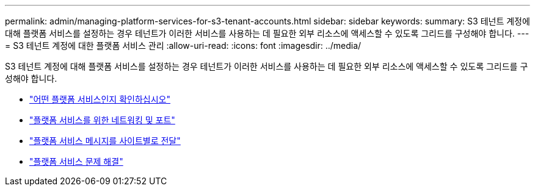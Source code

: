 ---
permalink: admin/managing-platform-services-for-s3-tenant-accounts.html 
sidebar: sidebar 
keywords:  
summary: S3 테넌트 계정에 대해 플랫폼 서비스를 설정하는 경우 테넌트가 이러한 서비스를 사용하는 데 필요한 외부 리소스에 액세스할 수 있도록 그리드를 구성해야 합니다. 
---
= S3 테넌트 계정에 대한 플랫폼 서비스 관리
:allow-uri-read: 
:icons: font
:imagesdir: ../media/


[role="lead"]
S3 테넌트 계정에 대해 플랫폼 서비스를 설정하는 경우 테넌트가 이러한 서비스를 사용하는 데 필요한 외부 리소스에 액세스할 수 있도록 그리드를 구성해야 합니다.

* link:what-platform-services-are.html["어떤 플랫폼 서비스인지 확인하십시오"]
* link:networking-and-ports-for-platform-services.html["플랫폼 서비스를 위한 네트워킹 및 포트"]
* link:per-site-delivery-of-platform-services-messages.html["플랫폼 서비스 메시지를 사이트별로 전달"]
* link:troubleshooting-platform-services.html["플랫폼 서비스 문제 해결"]

